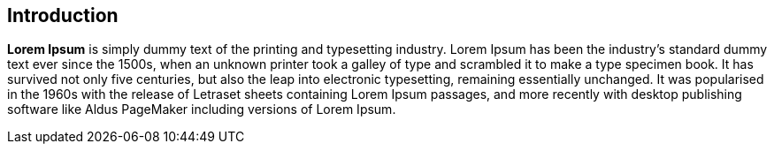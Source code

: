 == Introduction

*Lorem Ipsum* is simply dummy text of the printing and typesetting industry.
Lorem Ipsum has been the industry's standard dummy text ever since the 1500s,
when an unknown printer took a galley of type and scrambled it to make a type
specimen book. It has survived not only five centuries, but also the leap into
electronic typesetting, remaining essentially unchanged. It was popularised in
the 1960s with the release of Letraset sheets containing Lorem Ipsum passages,
and more recently with desktop publishing software like Aldus PageMaker
including versions of Lorem Ipsum.
